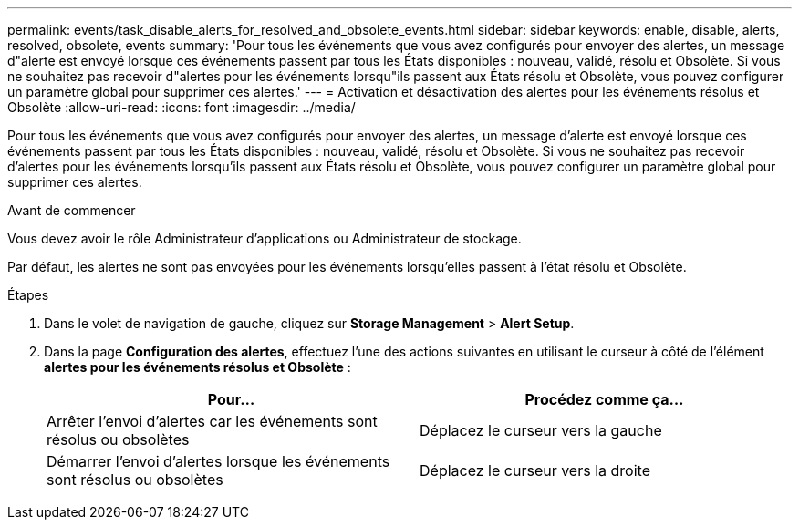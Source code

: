 ---
permalink: events/task_disable_alerts_for_resolved_and_obsolete_events.html 
sidebar: sidebar 
keywords: enable, disable, alerts, resolved, obsolete, events 
summary: 'Pour tous les événements que vous avez configurés pour envoyer des alertes, un message d"alerte est envoyé lorsque ces événements passent par tous les États disponibles : nouveau, validé, résolu et Obsolète. Si vous ne souhaitez pas recevoir d"alertes pour les événements lorsqu"ils passent aux États résolu et Obsolète, vous pouvez configurer un paramètre global pour supprimer ces alertes.' 
---
= Activation et désactivation des alertes pour les événements résolus et Obsolète
:allow-uri-read: 
:icons: font
:imagesdir: ../media/


[role="lead"]
Pour tous les événements que vous avez configurés pour envoyer des alertes, un message d'alerte est envoyé lorsque ces événements passent par tous les États disponibles : nouveau, validé, résolu et Obsolète. Si vous ne souhaitez pas recevoir d'alertes pour les événements lorsqu'ils passent aux États résolu et Obsolète, vous pouvez configurer un paramètre global pour supprimer ces alertes.

.Avant de commencer
Vous devez avoir le rôle Administrateur d'applications ou Administrateur de stockage.

Par défaut, les alertes ne sont pas envoyées pour les événements lorsqu'elles passent à l'état résolu et Obsolète.

.Étapes
. Dans le volet de navigation de gauche, cliquez sur *Storage Management* > *Alert Setup*.
. Dans la page *Configuration des alertes*, effectuez l'une des actions suivantes en utilisant le curseur à côté de l'élément *alertes pour les événements résolus et Obsolète* :
+
|===
| Pour... | Procédez comme ça... 


 a| 
Arrêter l'envoi d'alertes car les événements sont résolus ou obsolètes
 a| 
Déplacez le curseur vers la gauche



 a| 
Démarrer l'envoi d'alertes lorsque les événements sont résolus ou obsolètes
 a| 
Déplacez le curseur vers la droite

|===


